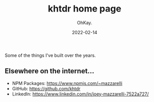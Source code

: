 #+AUTHOR: OhKay.
#+TITLE: khtdr home page
#+DATE: 2022-02-14
#+DESCRIPTION: About KHTDR.com
#+LASTMOD: 2022-02-14
#+TAGS[]:
#+WEIGHT: 1

#+begin_center
Some of the things I've built over the years.
#+end_center
** Elsewhere on the internet...
- NPM Packages: https://www.npmjs.com/~mazzarelli
- GitHub: https://github.com/khtdr
- LinkedIn: https://www.linkedin.com/in/joey-mazzarelli-7522a727/
